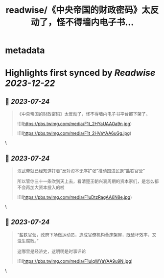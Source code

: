 :PROPERTIES:
:title: readwise/《中央帝国的财政密码》太反动了，怪不得墙内电子书...
:END:


* metadata
:PROPERTIES:
:author: [[rickawsb on Twitter]]
:full-title: "《中央帝国的财政密码》太反动了，怪不得墙内电子书..."
:category: [[tweets]]
:url: https://twitter.com/rickawsb/status/1683079476299849729
:image-url: https://pbs.twimg.com/profile_images/1577139853585973248/VFH3Pxe3.png
:END:

* Highlights first synced by [[Readwise]] [[2023-12-22]]
** 📌 [[2023-07-24]]
#+BEGIN_QUOTE
《中央帝国的财政密码》太反动了，怪不得墙内电子书平台都下架了。 

![](https://pbs.twimg.com/media/F1t_2HYaUAAOa9n.jpg) 

![](https://pbs.twimg.com/media/F1t_2HVaYAA6uGg.jpg) 
#+END_QUOTE\
** 📌 [[2023-07-24]]
#+BEGIN_QUOTE
汉武帝就已经知道打着“反对资本无序扩张”推动国进民退“盐铁官营”

所以管你三十一条吹到天上去，看清楚王朝兴衰周期的资本家们，是怎么都不会再加大资本投入的啦 

![](https://pbs.twimg.com/media/F1uDtzRagAA6N8e.jpg) 
#+END_QUOTE\
** 📌 [[2023-07-24]]
#+BEGIN_QUOTE
“盐铁官营，政府下场做运动员，造成官僚机构叠床架屋，既破坏效率，又滋生腐败。”

这哪里是经济史，这明明是时事评论 

![](https://pbs.twimg.com/media/F1uIqWYaYAA9u9N.jpg) 
#+END_QUOTE\